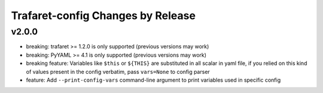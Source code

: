 Trafaret-config Changes by Release
==================================

v2.0.0
------

* breaking: trafaret >= 1.2.0 is only supported (previous versions may work)
* breaking: PyYAML >= 4.1 is only supported (previous versions may work)
* breaking feature: Variables like ``$this`` or ``${THIS}`` are substituted in
  all scalar in yaml file, if you relied on this kind of values present in the
  config verbatim, pass ``vars=None`` to config parser
* feature: Add ``--print-config-vars`` command-line argument to print variables
  used in specific config
